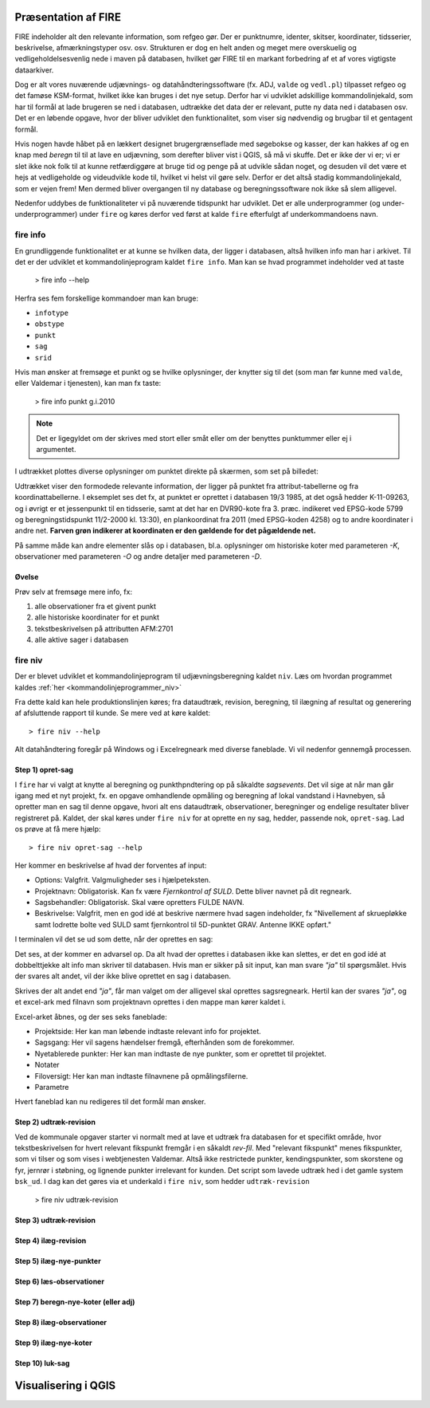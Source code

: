 .. _workshop:



Præsentation af FIRE 
---------------------
FIRE indeholder alt den relevante information, som refgeo gør. Der er punktnumre,
identer, skitser, koordinater, tidsserier, beskrivelse, afmærkningstyper osv. osv.
Strukturen er dog en helt anden og meget mere overskuelig og vedligeholdelsesvenlig
nede i maven på databasen, hvilket gør FIRE til en markant forbedring af et af 
vores vigtigste dataarkiver. 

Dog er alt vores nuværende udjævnings- og datahåndteringssoftware (fx. ADJ, 
``valde`` og ``vedl.pl``) tilpasset refgeo og det famøse KSM-format, hvilket ikke kan
bruges i det nye setup. 
Derfor har vi udviklet adskillige kommandolinjekald, som har til formål at lade 
brugeren se ned i databasen, udtrække det data der er relevant, putte ny data 
ned i databasen osv. 
Det er en løbende opgave, hvor der bliver udviklet den funktionalitet, som viser 
sig nødvendig og brugbar til et gentagent formål.

Hvis nogen havde håbet på en lækkert designet brugergrænseflade med søgebokse og 
kasser, der kan hakkes af og en knap med *beregn* til til at lave en udjævning, 
som derefter bliver vist i QGIS, så må vi skuffe. 
Det er ikke der vi er; vi er slet ikke nok folk til at kunne retfærdiggøre at 
bruge tid og penge på at udvikle sådan noget, og desuden vil det være et hejs at 
vedligeholde og videudvikle kode til, hvilket vi helst vil gøre selv.
Derfor er det altså stadig kommandolinjekald, som er vejen frem! Men dermed bliver 
overgangen til ny database og beregningssoftware nok ikke så slem alligevel.

Nedenfor uddybes de funktionaliteter vi på nuværende tidspunkt har udviklet. Det er 
alle underprogrammer (og under-underprogrammer) under ``fire`` og køres derfor ved 
først at kalde ``fire`` efterfulgt af underkommandoens navn.

fire info
++++++++++++++++++++

En grundliggende funktionalitet er at kunne se hvilken data, der ligger i databasen, 
altså hvilken info man har i arkivet. Til det er der udviklet et kommandolinjeprogram 
kaldet ``fire info``. Man kan se hvad programmet indeholder ved at taste 

	> fire info --help

Herfra ses fem forskellige kommandoer man kan bruge:

- ``infotype`` 
- ``obstype``
- ``punkt``
- ``sag``
- ``srid``

Hvis man ønsker at fremsøge et punkt og se hvilke oplysninger, der knytter sig 
til det (som man før kunne med ``valde``, eller Valdemar i tjenesten), kan man 
fx taste:

	> fire info punkt g.i.2010

.. note:: Det er ligegyldet om der skrives med stort eller småt eller om der 
   benyttes punktummer eller ej i argumentet.

I udtrækket plottes diverse oplysninger om punktet direkte på skærmen, som set 
på billedet:

.. image:: fireinfopunkt.png
  :width: 800
  :alt: Udtræk fra databasen for punkt G.I.2010

Udtrækket viser den formodede relevante information, der ligger på punktet fra 
attribut-tabellerne og fra koordinattabellerne.
I eksemplet ses det fx, at punktet er oprettet i databasen 19/3 1985, at det også 
hedder K-11-09263, og i øvrigt er et jessenpunkt til en tidsserie, samt at det 
har en DVR90-kote fra 3. præc. indikeret ved EPSG-kode 5799 og beregningstidspunkt 
11/2-2000 kl. 13:30), en plankoordinat fra 2011 (med EPSG-koden 4258) og to andre 
koordinater i andre net. **Farven grøn indikerer at koordinaten er den gældende for 
det pågældende net.**

På samme måde kan andre elementer slås op i databasen, bl.a. oplysninger om historiske 
koter med parameteren *-K*, observationer med parameteren *-O* og andre detaljer med 
parameteren *-D*.

Øvelse
^^^^^^^^^^^^^^^^^^^^

Prøv selv at fremsøge mere info, fx:

1. alle observationer fra et givent punkt
2. alle historiske koordinater for et punkt
3. tekstbeskrivelsen på attributten AFM:2701
4. alle aktive sager i databasen




fire niv
++++++++++++++++++++++++++++++++
Der er blevet udviklet et kommandolinjeprogram til udjævningsberegning kaldet ``niv``. 
Læs om hvordan programmet kaldes :ref:`her <kommandolinjeprogrammer_niv>`

Fra dette kald kan hele produktionslinjen køres; fra dataudtræk, revision, beregning, 
til ilægning af resultat og generering af afsluttende rapport til kunde. Se mere ved 
at køre kaldet::

	> fire niv --help

Alt datahåndtering foregår på Windows og i Excelregneark med diverse faneblade. 
Vi vil nedenfor gennemgå processen.

Step 1) opret-sag
^^^^^^^^^^^^^^^^^^^^^^^^

I ``fire`` har vi valgt at knytte al beregning og punkthpndtering op på såkaldte 
*sagsevents*. Det vil sige at når man går igang med et nyt projekt, fx. en opgave 
omhandlende opmåling og beregning af lokal vandstand i Havnebyen, så opretter man 
en sag til denne opgave, hvori alt ens dataudtræk, observationer, beregninger og 
endelige resultater bliver registreret på. Kaldet, der skal køres under ``fire niv`` 
for at oprette en ny sag, hedder, passende nok, ``opret-sag``. Lad os prøve at få 
mere hjælp::

	> fire niv opret-sag --help

Her kommer en beskrivelse af hvad der forventes af input:

- Options: Valgfrit. Valgmuligheder ses i hjælpeteksten.
- Projektnavn: Obligatorisk. Kan fx være *Fjernkontrol af SULD*. Dette bliver navnet 
  på dit regneark. 
- Sagsbehandler: Obligatorisk. Skal være opretters FULDE NAVN.
- Beskrivelse: Valgfrit, men en god idé at beskrive nærmere hvad sagen indeholder, 
  fx "Nivellement af skruepløkke samt lodrette bolte ved SULD samt fjernkontrol til 
  5D-punktet GRAV. Antenne IKKE opført." 

I terminalen vil det se ud som dette, når der oprettes en sag:

.. image:: firenivopretsag.png
  :width: 800
  :alt: Opret sag, step 1
  
Det ses, at der kommer en advarsel op. Da alt hvad der oprettes i databasen ikke 
kan slettes, er det en god idé at dobbelttjekke alt info man skriver til databasen.
Hvis man er sikker på sit input, kan man svare *"ja"* til spørgsmålet. Hvis der svares
alt andet, vil der ikke blive oprettet en sag i databasen.

.. image:: firenivopretsag2.png
  :width: 800
  :alt: Opret sag, step 2


Skrives der alt andet end *"ja"*, får man valget om der alligevel skal oprettes 
sagsregneark. Hertil kan der svares *"ja"*, og et excel-ark med filnavn som projektnavn 
oprettes i den mappe man kører kaldet i.

.. image:: firenivopretsag3.png
  :width: 800
  :alt: Opret sag, step 3

Excel-arket åbnes, og der ses seks faneblade:

- Projektside: Her kan man løbende indtaste relevant info for projektet.
- Sagsgang: Her vil sagens hændelser fremgå, efterhånden som de forekommer.
- Nyetablerede punkter: Her kan man indtaste de nye punkter, som er oprettet til 
  projektet.
- Notater
- Filoversigt: Her kan man indtaste filnavnene på opmålingsfilerne.
- Parametre

Hvert faneblad kan nu redigeres til det formål man ønsker.

Step 2) udtræk-revision
^^^^^^^^^^^^^^^^^^^^^^^^

Ved de kommunale opgaver starter vi normalt med at lave et udtræk fra databasen for 
et specifikt område, hvor tekstbeskrivelsen for hvert relevant fikspunkt fremgår i en 
såkaldt *rev-fil*. Med "relevant fikspunkt" menes fikspunkter, som vi tilser og som 
vises i webtjenesten Valdemar. Altså ikke restrictede punkter, kendingspunkter, som 
skorstene og fyr, jernrør i støbning, og lignende punkter irrelevant for kunden.
Det script som lavede udtræk hed i det gamle system ``bsk_ud``. 
I dag kan det gøres via et underkald i ``fire niv``, som hedder ``udtræk-revision``

	> fire niv udtræk-revision
	
Step 3) udtræk-revision
^^^^^^^^^^^^^^^^^^^^^^^^

Step 4) ilæg-revision
^^^^^^^^^^^^^^^^^^^^^^^^

Step 5) ilæg-nye-punkter
^^^^^^^^^^^^^^^^^^^^^^^^

Step 6) læs-observationer
^^^^^^^^^^^^^^^^^^^^^^^^^^

Step 7) beregn-nye-koter (eller adj)
^^^^^^^^^^^^^^^^^^^^^^^^^^^^^^^^^^^^

Step 8) ilæg-observationer
^^^^^^^^^^^^^^^^^^^^^^^^^^^

Step 9) ilæg-nye-koter 
^^^^^^^^^^^^^^^^^^^^^^^^^^^

Step 10) luk-sag
^^^^^^^^^^^^^^^^^^^^^^^^^^^



Visualisering i QGIS
------------------------
